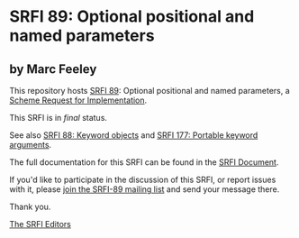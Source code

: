 * SRFI 89: Optional positional and named parameters

** by Marc Feeley

This repository hosts [[https://srfi.schemers.org/srfi-89/][SRFI 89]]: Optional positional and named parameters, a [[https://srfi.schemers.org/][Scheme Request for Implementation]].

This SRFI is in /final/ status.

See also [[https://srfi.schemers.org/srfi-88/][SRFI 88: Keyword objects]] and [[https://srfi.schemers.org/srfi-177/][SRFI 177: Portable keyword arguments]].

The full documentation for this SRFI can be found in the [[https://srfi.schemers.org/srfi-89/srfi-89.html][SRFI Document]].

If you'd like to participate in the discussion of this SRFI, or report issues with it, please [[https://srfi.schemers.org/srfi-89/][join the SRFI-89 mailing list]] and send your message there.

Thank you.


[[mailto:srfi-editors@srfi.schemers.org][The SRFI Editors]]
